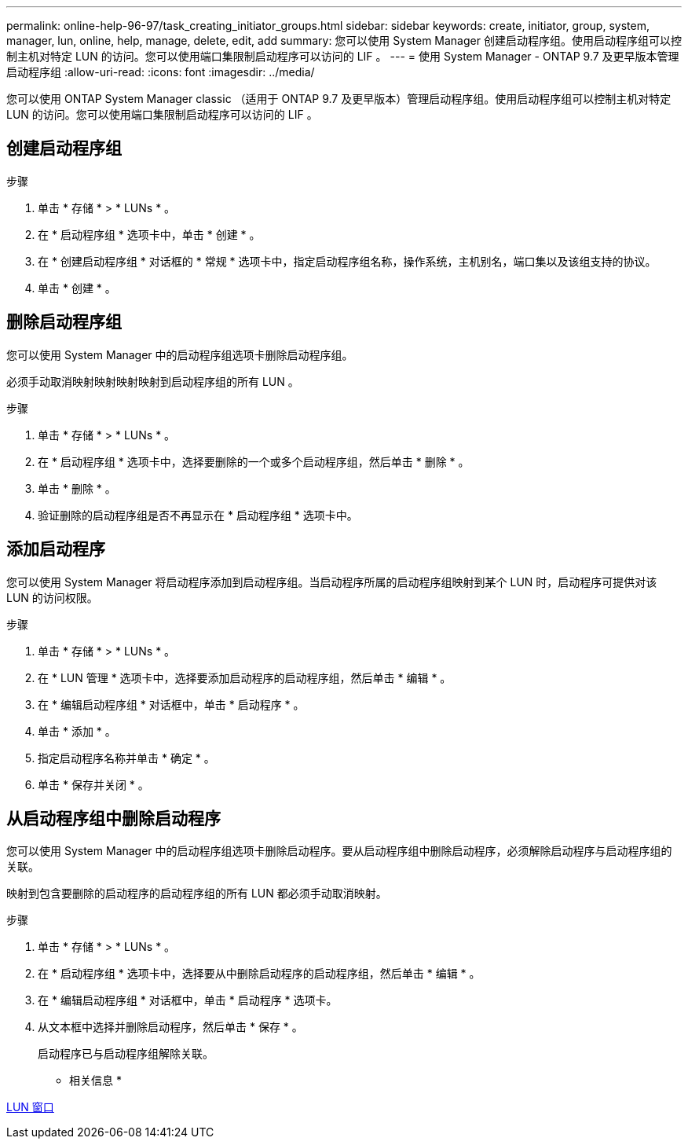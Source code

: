 ---
permalink: online-help-96-97/task_creating_initiator_groups.html 
sidebar: sidebar 
keywords: create, initiator, group, system, manager, lun, online, help, manage, delete, edit, add 
summary: 您可以使用 System Manager 创建启动程序组。使用启动程序组可以控制主机对特定 LUN 的访问。您可以使用端口集限制启动程序可以访问的 LIF 。 
---
= 使用 System Manager - ONTAP 9.7 及更早版本管理启动程序组
:allow-uri-read: 
:icons: font
:imagesdir: ../media/


[role="lead"]
您可以使用 ONTAP System Manager classic （适用于 ONTAP 9.7 及更早版本）管理启动程序组。使用启动程序组可以控制主机对特定 LUN 的访问。您可以使用端口集限制启动程序可以访问的 LIF 。



== 创建启动程序组

.步骤
. 单击 * 存储 * > * LUNs * 。
. 在 * 启动程序组 * 选项卡中，单击 * 创建 * 。
. 在 * 创建启动程序组 * 对话框的 * 常规 * 选项卡中，指定启动程序组名称，操作系统，主机别名，端口集以及该组支持的协议。
. 单击 * 创建 * 。




== 删除启动程序组

您可以使用 System Manager 中的启动程序组选项卡删除启动程序组。

必须手动取消映射映射映射映射到启动程序组的所有 LUN 。

.步骤
. 单击 * 存储 * > * LUNs * 。
. 在 * 启动程序组 * 选项卡中，选择要删除的一个或多个启动程序组，然后单击 * 删除 * 。
. 单击 * 删除 * 。
. 验证删除的启动程序组是否不再显示在 * 启动程序组 * 选项卡中。




== 添加启动程序

您可以使用 System Manager 将启动程序添加到启动程序组。当启动程序所属的启动程序组映射到某个 LUN 时，启动程序可提供对该 LUN 的访问权限。

.步骤
. 单击 * 存储 * > * LUNs * 。
. 在 * LUN 管理 * 选项卡中，选择要添加启动程序的启动程序组，然后单击 * 编辑 * 。
. 在 * 编辑启动程序组 * 对话框中，单击 * 启动程序 * 。
. 单击 * 添加 * 。
. 指定启动程序名称并单击 * 确定 * 。
. 单击 * 保存并关闭 * 。




== 从启动程序组中删除启动程序

您可以使用 System Manager 中的启动程序组选项卡删除启动程序。要从启动程序组中删除启动程序，必须解除启动程序与启动程序组的关联。

映射到包含要删除的启动程序的启动程序组的所有 LUN 都必须手动取消映射。

.步骤
. 单击 * 存储 * > * LUNs * 。
. 在 * 启动程序组 * 选项卡中，选择要从中删除启动程序的启动程序组，然后单击 * 编辑 * 。
. 在 * 编辑启动程序组 * 对话框中，单击 * 启动程序 * 选项卡。
. 从文本框中选择并删除启动程序，然后单击 * 保存 * 。
+
启动程序已与启动程序组解除关联。



* 相关信息 *

xref:reference_luns_window.adoc[LUN 窗口]
